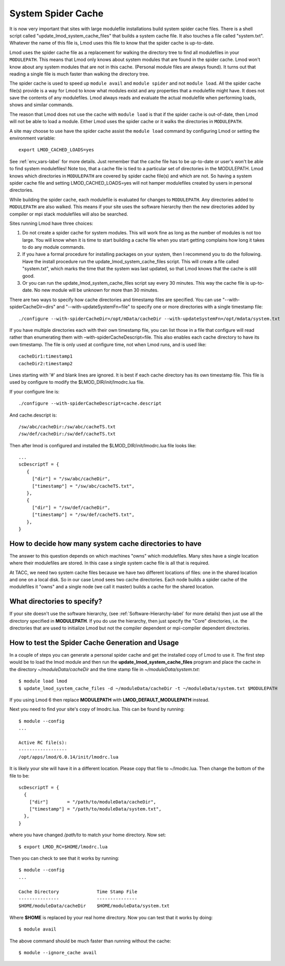 .. _system-spider-cache-label:

System Spider Cache
===================

It is now very important that sites with large modulefile
installations build system spider cache files. There is a shell script
called "update_lmod_system_cache_files" that builds a system cache
file.  It also touches a file called "system.txt".  Whatever the name
of this file is, Lmod uses this file to know that the spider cache is
up-to-date.

Lmod uses the spider cache file as a replacement for walking the directory tree
to find all modulefiles in your ``MODULEPATH``.  This means that Lmod only knows
about system modules that are found in the spider cache.  Lmod won't know about
any system modules that are not in this cache.  (Personal module files are
always found).  It turns out that reading a single file is much faster than
walking the directory tree.

The spider cache is used to speed up ``module avail`` and ``module
spider`` and not ``module load``. All the spider cache file(s) provide
is a way for Lmod to know what modules exist and any properties that a
modulefile might have.  It does not save the contents of any
modulefiles.  Lmod always reads and evaluate the actual modulefile
when performing loads, shows and similar commands.

The reason that Lmod does not use the cache with ``module load`` is that
if the spider cache is out-of-date, then Lmod will not be able to load
a module. Either Lmod uses the spider cache or it walks the
directories in ``MODULEPATH``.

A site may choose to use have the spider cache assist the ``module
load`` command by configuring Lmod or setting the environment variable::

   export LMOD_CACHED_LOADS=yes

See :ref:`env_vars-label` for more details.  Just remember that the
cache file has to be up-to-date or user's won't be able to find system
modulefiles!  Note too, that a cache file is tied to a particular set
of directories in the MODULEPATH.  Lmod knows which directories in
``MODULEPATH`` are covered by spider cache file(s) and which are
not. So having a system spider cache file and setting
LMOD_CACHED_LOADS=yes will not hamper modulefiles created
by users in personal directories.

While building the spider cache, each modulefile is evaluated for
changes to ``MODULEPATH``.  Any directories added to ``MODULEPATH``
are also walked.  This means if your site uses the software hierarchy
then the new directories added by compiler or mpi stack modulefiles
will also be searched.


Sites running Lmod have three choices:

#. Do not create a spider cache for system modules.  This will work fine as
   long as the number of modules is not too large.  You will know when it
   is time to start building a cache file when you start getting complains
   how long it takes to do any module commands.

#. If you have a formal procedure for installing packages on your system,
   then I recommend you to do the following.  Have the install procedure run
   the update_lmod_system_cache_files script.  This will create a file
   called "system.txt", which marks the time that the system was last
   updated, so that Lmod knows that the cache is still good.

#. Or you can run the update_lmod_system_cache_files script say every
   30 minutes.  This way the cache file is up-to-date.  No new module
   will be unknown for more than 30 minutes.


There are two ways to specify how cache directories and timestamp files are
specified.  You can use "--with-spiderCacheDir=dirs" and
"--with-updateSystemFn=file" to specify one or more directories with a
single timestamp file::

  ./configure --with-spiderCacheDir=/opt/mData/cacheDir --with-updateSystemFn=/opt/mdata/system.txt



If you have multiple directories each with their own timestamp file,
you can list those in a file that configure will read rather than
enumerating them with –with-spiderCacheDescript=file.  This also enables
each cache directory to have its own timestamp.  The file is only used
at configure time, not when Lmod runs, and is used like::

    cacheDir1:timestamp1
    cacheDir2:timestamp2

Lines starting with '#' and blank lines are ignored.  It is best if
each cache directory has its own timestamp file.  This file is used by
configure to modify the $LMOD_DIR/init/lmodrc.lua file.





If your
configure line is::

  ./configure --with-spiderCacheDescript=cache.descript

And cache.descript is::

   /sw/abc/cacheDir:/sw/abc/cacheTS.txt
   /sw/def/cacheDir:/sw/def/cacheTS.txt

Then after lmod is configured and installed the
$LMOD_DIR/init/lmodrc.lua file looks like::

   ...
   scDescriptT = {
      {
        ["dir"] = "/sw/abc/cacheDir",
        ["timestamp"] = "/sw/abc/cacheTS.txt",
      },
      {
        ["dir"] = "/sw/def/cacheDir",
        ["timestamp"] = "/sw/def/cacheTS.txt",
      },
   }

How to decide how many system cache directories to have
^^^^^^^^^^^^^^^^^^^^^^^^^^^^^^^^^^^^^^^^^^^^^^^^^^^^^^^

The answer to this question depends on which machines "owns" which
modulefiles. Many sites have a single location where their modulefiles
are stored. In this case a single system cache file is all that is
required.

At TACC, we need two system cache files because we have two different
locations of files: one in the shared location and one on a local disk.
So in our case Lmod sees two cache directories. Each node builds a
spider cache of the modulefiles it "owns" and a single node (we call
it master) builds a cache for the shared location.


What directories to specify?
^^^^^^^^^^^^^^^^^^^^^^^^^^^^

If your site doesn't use the software hierarchy, (see
:ref:`Software-Hierarchy-label` for more details) then just use
all the directory specified in **MODULEPATH**.  If you do use the
hierarchy, then just specify the "Core" directories,
i.e. the directories that are used to initialize Lmod but not the compiler
dependent or mpi-compiler dependent directories.

.. _update_cache_sh-label:

How to test the Spider Cache Generation and Usage
^^^^^^^^^^^^^^^^^^^^^^^^^^^^^^^^^^^^^^^^^^^^^^^^^

In a couple of steps you can generate a personal spider cache and get
the installed copy of Lmod to use it.  The first step would be to load
the lmod module and then run the **update_lmod_system_cache_files**
program and place the cache in the directory *~/moduleData/cacheDir* and
the time stamp file in *~/moduleData/system.txt*::

   $ module load lmod
   $ update_lmod_system_cache_files -d ~/moduleData/cacheDir -t ~/moduleData/system.txt $MODULEPATH

If you using Lmod 6 then replace **MODULEPATH** with
**LMOD_DEFAULT_MODULEPATH** instead.


Next you need to find your site's copy of lmodrc.lua.  This can be
found by running::

    $ module --config
    ...

    Active RC file(s):
    ------------------
    /opt/apps/lmod/6.0.14/init/lmodrc.lua

It is likely your site will have it in a different location.  Please
copy that file to ~/lmodrc.lua.  Then change the bottom of the file to
be::

    scDescriptT = {
      {
        ["dir"]       = "/path/to/moduleData/cacheDir",
        ["timestamp"] = "/path/to/moduleData/system.txt",
      },
    }

where you have changed */path/to* to match your home directory.  Now
set::

    $ export LMOD_RC=$HOME/lmodrc.lua

Then you can check to see that it works by running::

    $ module --config
    ...

    Cache Directory              Time Stamp File
    ---------------              ---------------
    $HOME/moduleData/cacheDir    $HOME/moduleData/system.txt

Where **$HOME** is replaced by your real home directory.  Now you can
test that it works by doing::


    $ module avail

The above command should be much faster than running without the
cache::

    $ module --ignore_cache avail


.. _full_example-label:

